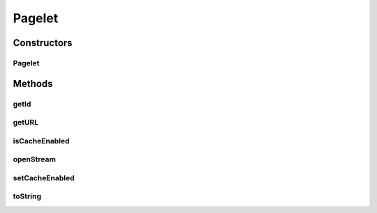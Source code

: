.. java:import:: hk.hku.cecid.piazza.commons.io IOHandler

.. java:import:: java.io ByteArrayInputStream

.. java:import:: java.io IOException

.. java:import:: java.io InputStream

.. java:import:: java.lang.ref SoftReference

.. java:import:: java.net URL

Pagelet
=======

.. java:package:: hk.hku.cecid.piazza.commons.pagelet
   :noindex:

.. java:type:: public class Pagelet

   A Pagelet contains a URL representing a page or a fragment of a page. By default, it caches the content of the pagelet softly. Therefore, each invocation of openStream() may or may not cause an actual access to the pagelet URL, depending on the memory status and whether caching is enabled.

   :author: Hugo Y. K. Lam

   **See also:** :java:ref:`PageletStore`

Constructors
------------
Pagelet
^^^^^^^

.. java:constructor:: public Pagelet(String id, URL pagelet)
   :outertype: Pagelet

   Creates a new instance of Pagelet.

   :param id: the pagelet ID.
   :param pagelet: the pagelet URL.

Methods
-------
getId
^^^^^

.. java:method:: public String getId()
   :outertype: Pagelet

   Gets the pagelet ID.

   :return: the pagelet ID.

getURL
^^^^^^

.. java:method:: public URL getURL()
   :outertype: Pagelet

   Gets the URL of the pagelet.

   :return: the URL of the pagelet.

isCacheEnabled
^^^^^^^^^^^^^^

.. java:method:: public boolean isCacheEnabled()
   :outertype: Pagelet

   Checks if caching is enabled.

   :return: true if caching is enabled.

openStream
^^^^^^^^^^

.. java:method:: public InputStream openStream() throws IOException
   :outertype: Pagelet

   Opens an input stream for reading the content of the pagelet.

   :throws IOException: if unable to create a new input stream.
   :return: the input stream of the pagelet.

setCacheEnabled
^^^^^^^^^^^^^^^

.. java:method:: public void setCacheEnabled(boolean isCacheEnabled)
   :outertype: Pagelet

   Sets whether caching should be enabled.

   :param isCacheEnabled: true if caching should be enabled.

toString
^^^^^^^^

.. java:method:: public String toString()
   :outertype: Pagelet

   Returns a string representation of this pagelet.

   :return: a string representation of this pagelet.

   **See also:** :java:ref:`java.lang.Object.toString()`

